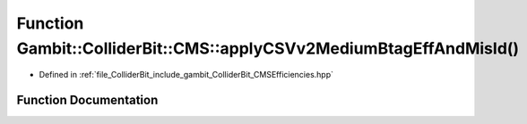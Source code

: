 .. _exhale_function_namespaceGambit_1_1ColliderBit_1_1CMS_1a89082670e09757644ae97095dab97659:

Function Gambit::ColliderBit::CMS::applyCSVv2MediumBtagEffAndMisId()
====================================================================

- Defined in :ref:`file_ColliderBit_include_gambit_ColliderBit_CMSEfficiencies.hpp`


Function Documentation
----------------------


.. doxygenfunction:: Gambit::ColliderBit::CMS::applyCSVv2MediumBtagEffAndMisId()
   :project: GAMBIT